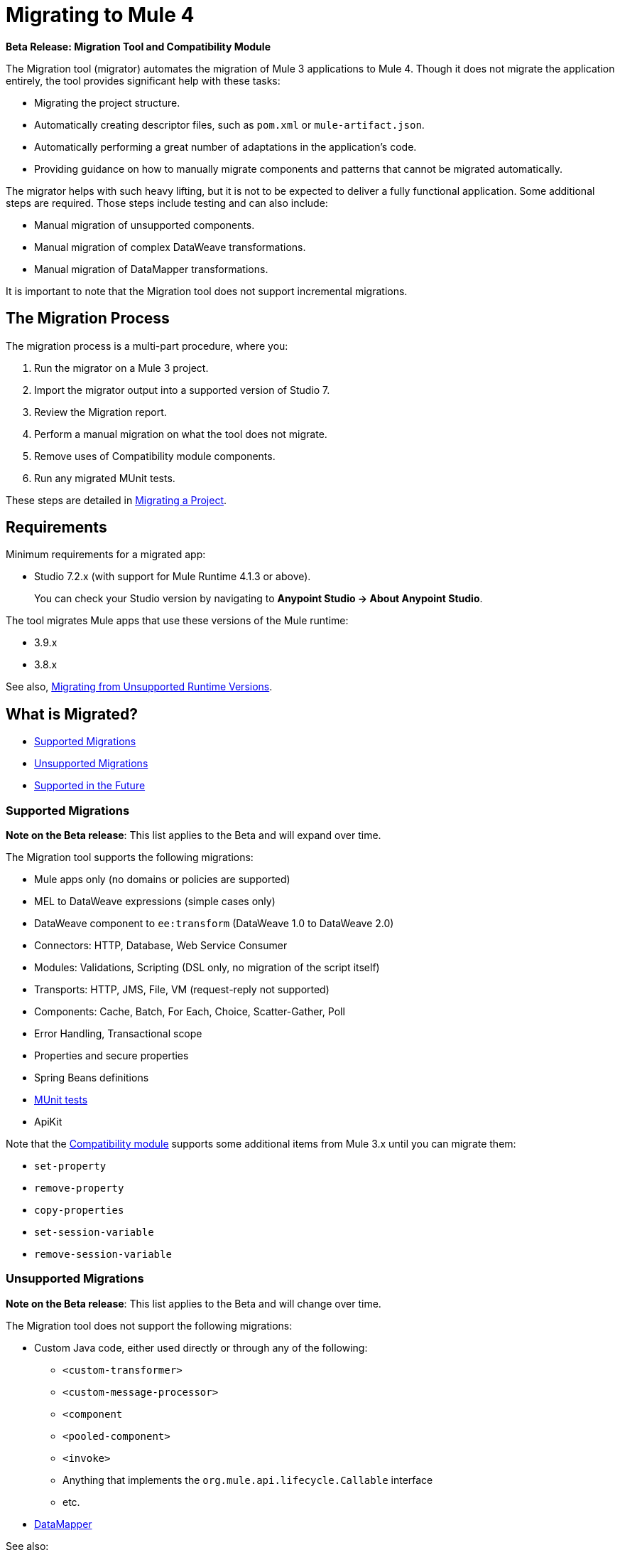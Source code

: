 = Migrating to Mule 4

//TODO: FOR GA, REMOVE *Beta* FROM GA VERSION
*Beta Release: Migration Tool and Compatibility Module*

The Migration tool (migrator) automates the migration of Mule 3 applications to
Mule 4. Though it does not migrate the application entirely, the tool provides
significant help with these tasks:

* Migrating the project structure.
* Automatically creating descriptor files, such as `pom.xml` or `mule-artifact.json`.
* Automatically performing a great number of adaptations in the application's
code.
* Providing guidance on how to manually migrate components and patterns that
cannot be migrated automatically.

The migrator helps with such heavy lifting, but it is not to be expected to
deliver a fully functional application. Some additional steps are required.
Those steps include testing and can also include:

* Manual migration of unsupported components.
* Manual migration of complex DataWeave transformations.
* Manual migration of DataMapper transformations.

It is important to note that the Migration tool does not support incremental
migrations.

== The Migration Process

The migration process is a multi-part procedure, where you:

. Run the migrator on a Mule 3 project.
. Import the migrator output into a supported version of Studio 7.
. Review the Migration report.
. Perform a manual migration on what the tool does not migrate.
. Remove uses of Compatibility module components.
. Run any migrated MUnit tests.

These steps are detailed in <<migrate_project, Migrating a Project>>.

[[min_reqs]]
== Requirements

Minimum requirements for a migrated app:

* Studio 7.2.x (with support for Mule Runtime 4.1.3 or above).
+
You can check your Studio version by navigating to
*Anypoint Studio -> About Anypoint Studio*.

The tool migrates Mule apps that use these versions of the Mule runtime:

* 3.9.x
* 3.8.x

See also, <<unsupported_projects>>.

== What is Migrated?

* <<supported_migrations>>
* <<unsupported_migrations>>
* <<supported_future>>

[[supported_migrations]]
=== Supported Migrations

//TODO: FOR GA, REMOVE NOTE AND REVISE CONTENT, AS NEEDED
*Note on the Beta release*: This list applies to the Beta and will expand over
time.

The Migration tool supports the following migrations:

* Mule apps only (no domains or policies are supported)
* MEL to DataWeave expressions (simple cases only)
* DataWeave component to `ee:transform` (DataWeave 1.0 to DataWeave 2.0)
* Connectors: HTTP, Database, Web Service Consumer
* Modules: Validations, Scripting (DSL only, no migration of the script itself)
* Transports: HTTP, JMS, File, VM (request-reply not supported)
* Components: Cache, Batch, For Each, Choice, Scatter-Gather, Poll
* Error Handling, Transactional scope
* Properties and secure properties
* Spring Beans definitions
* <<munit, MUnit tests>>
* ApiKit

Note that the <<compatibility_module, Compatibility module>> supports some
additional items from Mule 3.x until you can migrate them:

* `set-property`
* `remove-property`
* `copy-properties`
* `set-session-variable`
* `remove-session-variable`

[[unsupported_migrations]]
=== Unsupported Migrations

//TODO: FOR GA, REMOVE NOTE AND REVISE CONTENT, AS NEEDED
*Note on the Beta release*: This list applies to the Beta and will change over
time.

The Migration tool does not support the following migrations:

* Custom Java code, either used directly or through any of the following:
** `<custom-transformer>`
** `<custom-message-processor>`
** `<component`
** `<pooled-component>`
** `<invoke>`
** Anything that implements the `org.mule.api.lifecycle.Callable` interface
** etc.
* <<datamapper, DataMapper>>

See also:

* <<unsupported_projects>>
* <<datamapper>>
* <<devkit>>
* <<unsupported_connectors>>

[[unsupported_projects]]
==== Migrating from Unsupported Runtime Versions

If you want to migrate applications that are currently running on unsupported
runtime versions such as 3.7.x, 3.6.x or before, you can still use the migration
tool. However, a greater ratio of migration errors, unsupported patterns, or
incorrect code generation is to be expected.

Although MuleSoft will not officially support these cases, it is probably a
good idea to try the tool on them anyway. Dealing with limitations is likely
to be much easier than dealing with a completely unaided migration.

[[datamapper]]
==== Migrating DataMapper

DataMapper is not supported by this tool. The recommendation in this case is to
first migrate your DataMapper transformations to DataWeave in your Mule 3.x
first, then run the tool afterwards.

[[devkit]]
==== Custom DevKit Connectors

Applications might also contain custom-made DevKit connectors. Though the
tool cannot migrate them, the link:mule-sdk/v/1.1/dmt[DevKit migration tool]
is available to convert these DevKit projects to Mule 4 SDK ones. After
migrating them, you then need to:

* Manually add the migrated modules to the application's `pom.xml`.
* Manually adapt all the uses of such connectors.

[[unsupported_connectors]]
=== Unsupported Connectors

Connectors that are used in an app but not yet supported by the Migration tool
generate this ERROR in the Migration report:

`The migration of some-connector is not supported`

Such connectors require manual migration. To manually migrating them:

. link:connectors/common-add-module-task[Add the equivalent connector] for
Mule 4 to the application.
. Refer to the connector documentation for both Mule 3 and Mule 4 to determine
the correct mappings for the connector:
.. If the connector has a `config` element, add a new configuration that is
equivalent to that of the Mule 3 app.
.. Migrate the sources and inbound endpoints to the source that are provided
by the connector for Mule 4.
.. Migrate the operations and outbound endpoints to the operations provided
by the connector for Mule 4.
.. Migrate any expressions that use the inbound properties that are set by a
source or operation of a connector in Mule 3 to refer to the `attributes`,
instead.

[[supported_future]]
=== Supported in the Future

*Note on the Beta Release:* This list might change over time.

For future releases, we will also support these:

* Attachments and multipart handling
* DataWeave 1.0 CSV output
* `<spring:import>` tags
* CorrelationID handling in the JMS transport
* Documentation on how to migrate DataMapper transformations
* Object Stores
* `<until-successful>`
* `<first-successful>`
* `<async>`
* Security Module
* Watermark
* Domains
* Email transport
* Tracking component
* Gzip transformers
* Basic structure for policies
* FTP and SFTP transports
* XML and JSON module
* Splitter and aggregator pattern

[[munit]]
=== Testing the Migrated App

Automatic migration of MUnit tests is supported by this tool, so the first step
should be to run those migrated tests. Once those tests are all passing, you
can perform any additional testing that you were already performing on the
original version of the application.

In either case, do expect some of these tests to fail. Manual intervention might
be required to deal with additional details that are not automatically handled
by the tool.

[[migrate_project]]
== Migrating a Project

//TODO: FOR GA, REMOVE NOTE AND REVISE CONTENT TO DESCRIBE STUDIO WORKFLOW
*Note on the Beta release*: For the Beta release, the migrator is a command-line
utility (packaged as an executable JAR file). After the Beta program, the
Migration tool will be released as part of Studio. You will then be able to
perform migrations through Studio, rather than from the command line.

//TODO: GET A JAR NAME THAT IS MORE LIKE WHAT CUSTOMERS WILL SEE
//TODO: LINK OUT TO STUDIO IMPORT STEPS.
To run the Migration tool:

. Make sure that the required software is installed (see <<min_reqs, Requirements>>).
. In your console, provide a command that specifies all the required <<options>>,
for example:
+
.Command-line Invocation
[source,console,linenums]
----
$ java -jar mule-migration-tool-runner-0.1.0.jar \
 -projectBasePath /Users/me/AnypointStudio/workspace-studio/my-v6-project \
 -muleVersion 4.1.3 \
 -destinationProjectBasePath /Users/me/my-dir/my-migrated-project
----
+
Note that for `-destinationProjectBasePath` option, the folder (for example,
`my-migrated-project`) in which to place the migrated must _not_ exist. The tool
will create it. If you point to a folder that exists already, the migration will
fail an error like this: `Exception: Destination folder already exists.`
+
When the migrator runs successfully, you will see a message something like this:
+
.Successful Migration
[source,console,linenums]
----
Executing migration...
...
========================================================
MIGRATION SUCCESS
========================================================
Total time: 11.335 s
Migration report:
/Users/me/my-dir/my-migrated-project/report/summary.html
----
+
. Import the project to a supported version of Studio (see <<min_reqs, Requirements>>).
+
In Studio, you can import the project by going to *File -> Import*, then from the
dialog that opens, *Anypoint Studio -> Anypoint Studio Project from File System*.
+
. Open and check the Migration report (`summary.html`) at the path provided in
the console output  (under your
  `_destinationProjectBasePath_/report/summary.html`).
+
To understand errors and warnings in the Migration report, see <<migration_report>>.
+
Also note that the same information is provided as comments in the
Mule Configuration XML files for your project that the Migration tool outputs.
+
. Address the errors in the report, and address the warnings before deploying
the migrated app to a production environment.
+
The migrated application will not run in Studio if there are any unresolved
errors in it.
+
The <<compatibility_module, Compatibility module>> can work around warnings
until you or your team can address them with permanent fixes. However,
addressing the warnings is important for improving the performance of the flows,
so you should treat warnings the same way you treat errors before you deploy
your app to a production environment.
+
. Identify and consider additional migration steps where the automated migration
by the tool can be improved. See
link:migration-manual[Migration to Mule 4: Recommended Migration Tasks].
+
This step includes removing Compatibility module components from the project XML.
+
. Run any migrated MUnit tests.
+
See <<munit, Testing the Migrated App>>.

[[compatibility_module]]
== Compatibility Module

Some components or patterns cannot be migrated automatically by transforming
the application's XML. For such cases, the migrator adds the Compatibility
module to your project. The Compatibility module is a set of components that
either adapts Mule 3 components into the Mule 4 architecture, or in some cases,
enables some Mule 3 components to work in Mule 4.

*Important:* MuleSoft recommends that you migrate to a point where the
Compatibility module can be dropped from your app and that you simply use the
module as a bridge until the manual steps of the migration are complete.

The Compatibility module does not cover every migration gap. Instead, it
complements the Migration tool:

 * By providing MEL support for the cases where a MEL expression could not be
 migrated to DataWeave automatically.
 * By adapting the Mule 3 Message model to Mule 4.

You or your team will need to handle other migration gaps that are covered in
the <<migration_report, Migration report>>.

//TODO: QUESTION: API for the tool? Tool consists of an execution engine,
//a proprietary API to allow extensions of it, and a reporting framework.

[[migration_report]]
== Migration Report

After migrating a project, the tool produces a Migration report that you can
use to identify and perform any manual migration tasks that remain. When the
tool detects something it cannot migrate, it provides feedback about the problem
and links to information about the steps you need to take. The tool also comments
on and provides guidance for any cases that the tool is able to migrate without
following the best practices.

Inside each migrated project, the migration tool generates a report that contains
a list of migration errors and warnings, for example:

image::migrator-report.png[Mule Migration Tool Report]

* Warning (`WARN`): For these issues, the Compatibility module can serve as a
temporary workaround until you migrate them manually.
* Error (`ERROR`): Issues that require a manual migration. There is no
workaround through the Compatibility module.

[[message_types]]
In the Configuration XML file for the output project, you see any `WARN` or `ERROR`
notices. For example, see the `Migration WARN:` messages and links in the
migrated Choice router:

[source,XML,linenums]
----
<choice doc:name="Choice">
  <when expression="#[mel:flowVars.operation == 0]">
    <!--Migration WARN: MEL expression could not be migrated to a DataWeave expression-->
    <!-- For more information refer to:-->
    <!-- https://docs.mulesoft.com/mule4-user-guide/v/4.1/migration-mel-->
    <!--  https://blogs.mulesoft.com/dev/mule-dev/why-dataweave-main-expression-language-mule-4/-->
    <flow-ref name="initialize-record" doc:name="initialize-record" />
  </when>
  <when expression="#[mel:flowVars.operation == 10]">
    <!--Migration WARN: MEL expression could not be migrated to a DataWeave expression-->
    <!-- For more information refer to:-->
    <!-- * https://docs.mulesoft.com/mule4-user-guide/v/4.1/migration-mel-->
    <!-- * https://blogs.mulesoft.com/dev/mule-dev/why-dataweave-main-expression-language-mule-4/-->
    <flow-ref name="create-api-designer-project"
      doc:name="create-api-designer-project" />
  </when>
  <otherwise>
    <logger message="#[&quot;Migration process - Migration finished - apiId:
      $(mel:payload != empty? payload[0].apiId) - apiName: $(mel:payload != empty?
      payload[0].apiName) - first apiVersion: $(mel:payload != empty?
      payload[0].apiVersion) - payload: $(payload)&quot;]"
    level="INFO" doc:name="Migration Finished">
    <!--Migration WARN: MEL expression could not be migrated to a DataWeave expression-->
    <!-- For more information refer to:-->
    <!-- https://docs.mulesoft.com/mule4-user-guide/v/4.1/migration-mel-->
    <!-- https://blogs.mulesoft.com/dev/mule-dev/why-dataweave-main-expression-language-mule-4/-->
    </logger>
  </otherwise>
</choice>
----

The Migration report links to information on any post-migration steps you need
to perform, for example:

image::migrator-issue-found.png[Mule Migration Tool Report - Issue Found]

[[options]]
== Command-line Options

The migrator is a command-line tool. You simply input a Mule 3 project and
target version and then output the results.

.Command-line Options
|===
| `-destinationProjectBasePath <arg>` | Required. Directory for the migrated
project that includes a destination folder for the migrated project, for
example, `/path/to/my/destination-folder`. The tool will create the
`destination-folder`. It will produce an error if `destination-folder` already
exists.
| `-help` | For displaying the help.
| `-muleVersion <arg>` | Required. The Mule version to which you are migrating: `4.1.3`.
| `-projectBasePath <arg>` a| Required. Directory of the project to migrate.

To discover the path to your Mule 3 project from Studio, you can go to
*File -> Switch Workspace -> Other...*, copy the path that appears in
the *Workspace* field. You need to append the name of your project
to that path when you use it as the `<arg>`
to `-projectBasePath`, for example:

`-projectBasePath /Users/me/AnypointStudio/workspace-studio/my-v6-project`
|===

Whenever the tool adds an entry to the report (either error or warning), the
same information is also added as a comment in the Configuration XML file for the
project.

== See Also

link:migration-manual[Migration to Mule 4: Recommended Post-Migration Tasks]
